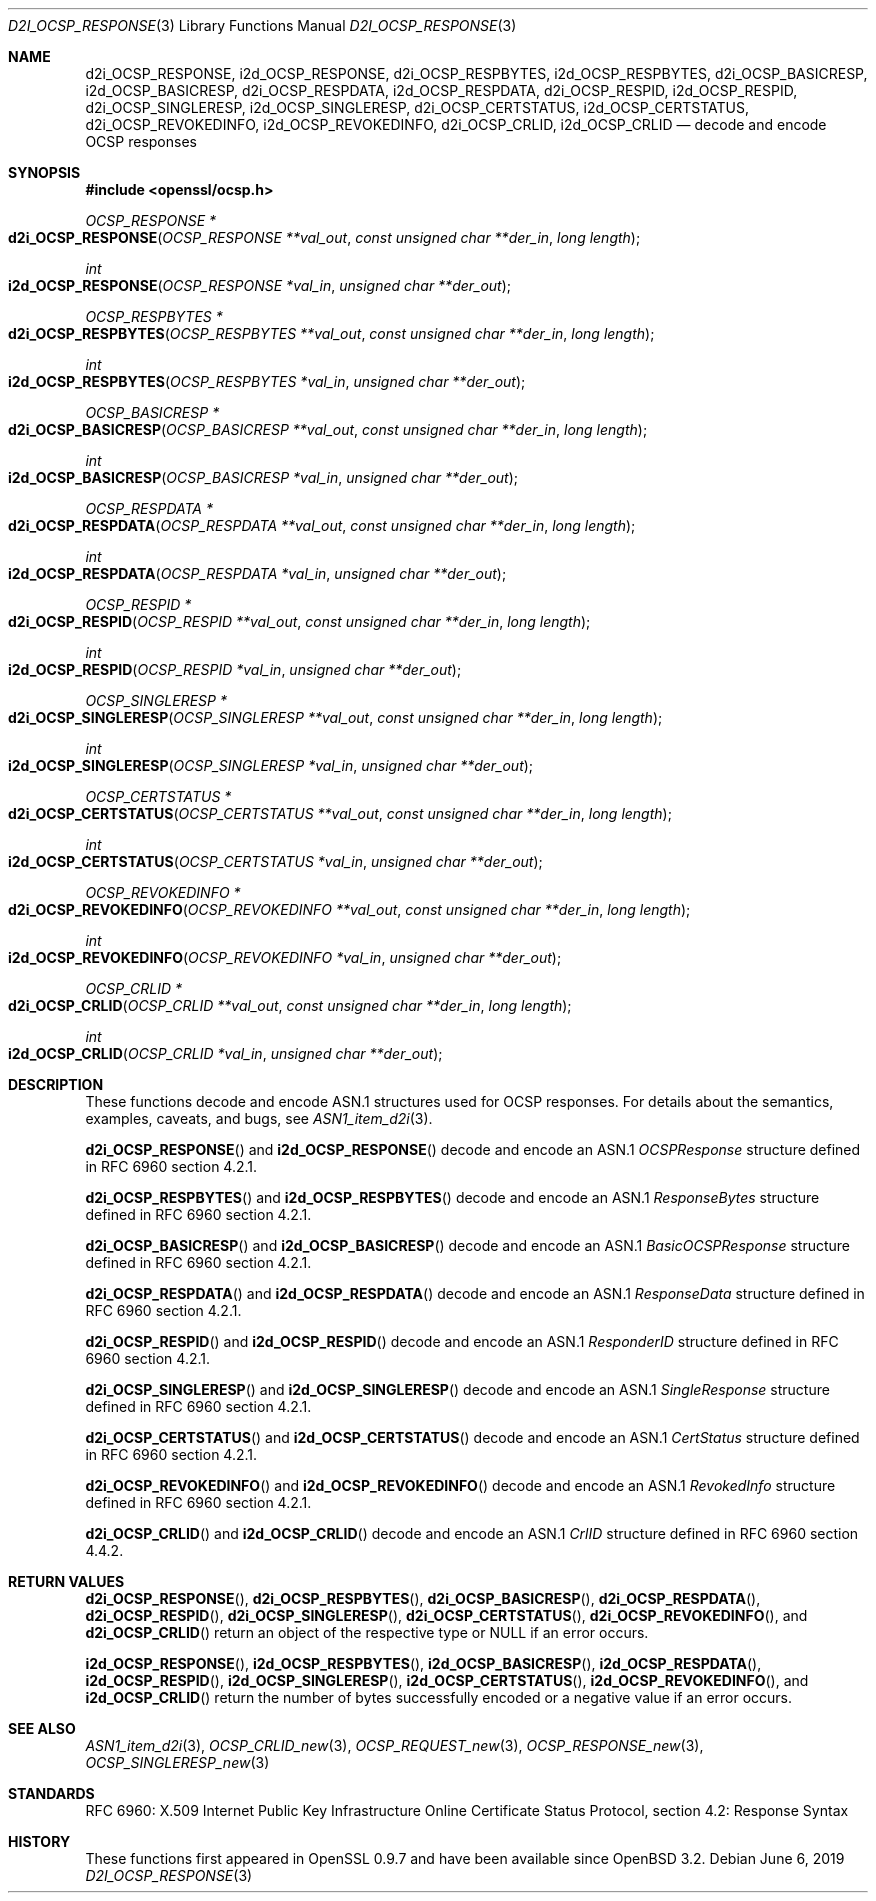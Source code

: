 .\"	$OpenBSD: d2i_OCSP_RESPONSE.3,v 1.3 2019/06/06 01:06:59 schwarze Exp $
.\"
.\" Copyright (c) 2016 Ingo Schwarze <schwarze@openbsd.org>
.\"
.\" Permission to use, copy, modify, and distribute this software for any
.\" purpose with or without fee is hereby granted, provided that the above
.\" copyright notice and this permission notice appear in all copies.
.\"
.\" THE SOFTWARE IS PROVIDED "AS IS" AND THE AUTHOR DISCLAIMS ALL WARRANTIES
.\" WITH REGARD TO THIS SOFTWARE INCLUDING ALL IMPLIED WARRANTIES OF
.\" MERCHANTABILITY AND FITNESS. IN NO EVENT SHALL THE AUTHOR BE LIABLE FOR
.\" ANY SPECIAL, DIRECT, INDIRECT, OR CONSEQUENTIAL DAMAGES OR ANY DAMAGES
.\" WHATSOEVER RESULTING FROM LOSS OF USE, DATA OR PROFITS, WHETHER IN AN
.\" ACTION OF CONTRACT, NEGLIGENCE OR OTHER TORTIOUS ACTION, ARISING OUT OF
.\" OR IN CONNECTION WITH THE USE OR PERFORMANCE OF THIS SOFTWARE.
.\"
.Dd $Mdocdate: June 6 2019 $
.Dt D2I_OCSP_RESPONSE 3
.Os
.Sh NAME
.Nm d2i_OCSP_RESPONSE ,
.Nm i2d_OCSP_RESPONSE ,
.Nm d2i_OCSP_RESPBYTES ,
.Nm i2d_OCSP_RESPBYTES ,
.Nm d2i_OCSP_BASICRESP ,
.Nm i2d_OCSP_BASICRESP ,
.Nm d2i_OCSP_RESPDATA ,
.Nm i2d_OCSP_RESPDATA ,
.Nm d2i_OCSP_RESPID ,
.Nm i2d_OCSP_RESPID ,
.Nm d2i_OCSP_SINGLERESP ,
.Nm i2d_OCSP_SINGLERESP ,
.Nm d2i_OCSP_CERTSTATUS ,
.Nm i2d_OCSP_CERTSTATUS ,
.Nm d2i_OCSP_REVOKEDINFO ,
.Nm i2d_OCSP_REVOKEDINFO ,
.Nm d2i_OCSP_CRLID ,
.Nm i2d_OCSP_CRLID
.Nd decode and encode OCSP responses
.Sh SYNOPSIS
.In openssl/ocsp.h
.Ft OCSP_RESPONSE *
.Fo d2i_OCSP_RESPONSE
.Fa "OCSP_RESPONSE **val_out"
.Fa "const unsigned char **der_in"
.Fa "long length"
.Fc
.Ft int
.Fo i2d_OCSP_RESPONSE
.Fa "OCSP_RESPONSE *val_in"
.Fa "unsigned char **der_out"
.Fc
.Ft OCSP_RESPBYTES *
.Fo d2i_OCSP_RESPBYTES
.Fa "OCSP_RESPBYTES **val_out"
.Fa "const unsigned char **der_in"
.Fa "long length"
.Fc
.Ft int
.Fo i2d_OCSP_RESPBYTES
.Fa "OCSP_RESPBYTES *val_in"
.Fa "unsigned char **der_out"
.Fc
.Ft OCSP_BASICRESP *
.Fo d2i_OCSP_BASICRESP
.Fa "OCSP_BASICRESP **val_out"
.Fa "const unsigned char **der_in"
.Fa "long length"
.Fc
.Ft int
.Fo i2d_OCSP_BASICRESP
.Fa "OCSP_BASICRESP *val_in"
.Fa "unsigned char **der_out"
.Fc
.Ft OCSP_RESPDATA *
.Fo d2i_OCSP_RESPDATA
.Fa "OCSP_RESPDATA **val_out"
.Fa "const unsigned char **der_in"
.Fa "long length"
.Fc
.Ft int
.Fo i2d_OCSP_RESPDATA
.Fa "OCSP_RESPDATA *val_in"
.Fa "unsigned char **der_out"
.Fc
.Ft OCSP_RESPID *
.Fo d2i_OCSP_RESPID
.Fa "OCSP_RESPID **val_out"
.Fa "const unsigned char **der_in"
.Fa "long length"
.Fc
.Ft int
.Fo i2d_OCSP_RESPID
.Fa "OCSP_RESPID *val_in"
.Fa "unsigned char **der_out"
.Fc
.Ft OCSP_SINGLERESP *
.Fo d2i_OCSP_SINGLERESP
.Fa "OCSP_SINGLERESP **val_out"
.Fa "const unsigned char **der_in"
.Fa "long length"
.Fc
.Ft int
.Fo i2d_OCSP_SINGLERESP
.Fa "OCSP_SINGLERESP *val_in"
.Fa "unsigned char **der_out"
.Fc
.Ft OCSP_CERTSTATUS *
.Fo d2i_OCSP_CERTSTATUS
.Fa "OCSP_CERTSTATUS **val_out"
.Fa "const unsigned char **der_in"
.Fa "long length"
.Fc
.Ft int
.Fo i2d_OCSP_CERTSTATUS
.Fa "OCSP_CERTSTATUS *val_in"
.Fa "unsigned char **der_out"
.Fc
.Ft OCSP_REVOKEDINFO *
.Fo d2i_OCSP_REVOKEDINFO
.Fa "OCSP_REVOKEDINFO **val_out"
.Fa "const unsigned char **der_in"
.Fa "long length"
.Fc
.Ft int
.Fo i2d_OCSP_REVOKEDINFO
.Fa "OCSP_REVOKEDINFO *val_in"
.Fa "unsigned char **der_out"
.Fc
.Ft OCSP_CRLID *
.Fo d2i_OCSP_CRLID
.Fa "OCSP_CRLID **val_out"
.Fa "const unsigned char **der_in"
.Fa "long length"
.Fc
.Ft int
.Fo i2d_OCSP_CRLID
.Fa "OCSP_CRLID *val_in"
.Fa "unsigned char **der_out"
.Fc
.Sh DESCRIPTION
These functions decode and encode ASN.1 structures used for OCSP
responses.
For details about the semantics, examples, caveats, and bugs, see
.Xr ASN1_item_d2i 3 .
.Pp
.Fn d2i_OCSP_RESPONSE
and
.Fn i2d_OCSP_RESPONSE
decode and encode an ASN.1
.Vt OCSPResponse
structure defined in RFC 6960 section 4.2.1.
.Pp
.Fn d2i_OCSP_RESPBYTES
and
.Fn i2d_OCSP_RESPBYTES
decode and encode an ASN.1
.Vt ResponseBytes
structure defined in RFC 6960 section 4.2.1.
.Pp
.Fn d2i_OCSP_BASICRESP
and
.Fn i2d_OCSP_BASICRESP
decode and encode an ASN.1
.Vt BasicOCSPResponse
structure defined in RFC 6960 section 4.2.1.
.Pp
.Fn d2i_OCSP_RESPDATA
and
.Fn i2d_OCSP_RESPDATA
decode and encode an ASN.1
.Vt ResponseData
structure defined in RFC 6960 section 4.2.1.
.Pp
.Fn d2i_OCSP_RESPID
and
.Fn i2d_OCSP_RESPID
decode and encode an ASN.1
.Vt ResponderID
structure defined in RFC 6960 section 4.2.1.
.Pp
.Fn d2i_OCSP_SINGLERESP
and
.Fn i2d_OCSP_SINGLERESP
decode and encode an ASN.1
.Vt SingleResponse
structure defined in RFC 6960 section 4.2.1.
.Pp
.Fn d2i_OCSP_CERTSTATUS
and
.Fn i2d_OCSP_CERTSTATUS
decode and encode an ASN.1
.Vt CertStatus
structure defined in RFC 6960 section 4.2.1.
.Pp
.Fn d2i_OCSP_REVOKEDINFO
and
.Fn i2d_OCSP_REVOKEDINFO
decode and encode an ASN.1
.Vt RevokedInfo
structure defined in RFC 6960 section 4.2.1.
.Pp
.Fn d2i_OCSP_CRLID
and
.Fn i2d_OCSP_CRLID
decode and encode an ASN.1
.Vt CrlID
structure defined in RFC 6960 section 4.4.2.
.Sh RETURN VALUES
.Fn d2i_OCSP_RESPONSE ,
.Fn d2i_OCSP_RESPBYTES ,
.Fn d2i_OCSP_BASICRESP ,
.Fn d2i_OCSP_RESPDATA ,
.Fn d2i_OCSP_RESPID ,
.Fn d2i_OCSP_SINGLERESP ,
.Fn d2i_OCSP_CERTSTATUS ,
.Fn d2i_OCSP_REVOKEDINFO ,
and
.Fn d2i_OCSP_CRLID
return an object of the respective type or
.Dv NULL
if an error occurs.
.Pp
.Fn i2d_OCSP_RESPONSE ,
.Fn i2d_OCSP_RESPBYTES ,
.Fn i2d_OCSP_BASICRESP ,
.Fn i2d_OCSP_RESPDATA ,
.Fn i2d_OCSP_RESPID ,
.Fn i2d_OCSP_SINGLERESP ,
.Fn i2d_OCSP_CERTSTATUS ,
.Fn i2d_OCSP_REVOKEDINFO ,
and
.Fn i2d_OCSP_CRLID
return the number of bytes successfully encoded or a negative value
if an error occurs.
.Sh SEE ALSO
.Xr ASN1_item_d2i 3 ,
.Xr OCSP_CRLID_new 3 ,
.Xr OCSP_REQUEST_new 3 ,
.Xr OCSP_RESPONSE_new 3 ,
.Xr OCSP_SINGLERESP_new 3
.Sh STANDARDS
RFC 6960: X.509 Internet Public Key Infrastructure Online Certificate
Status Protocol, section 4.2: Response Syntax
.Sh HISTORY
These functions first appeared in OpenSSL 0.9.7
and have been available since
.Ox 3.2 .
